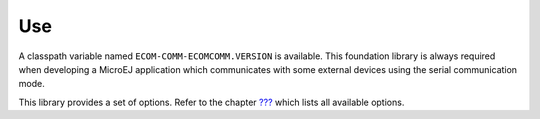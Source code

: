 Use
===

A classpath variable named ``ECOM-COMM-ECOMCOMM.VERSION`` is available.
This foundation library is always required when developing a MicroEJ
application which communicates with some external devices using the
serial communication mode.

This library provides a set of options. Refer to the chapter
`??? <#workbenchLaunchOptions>`__ which lists all available options.
